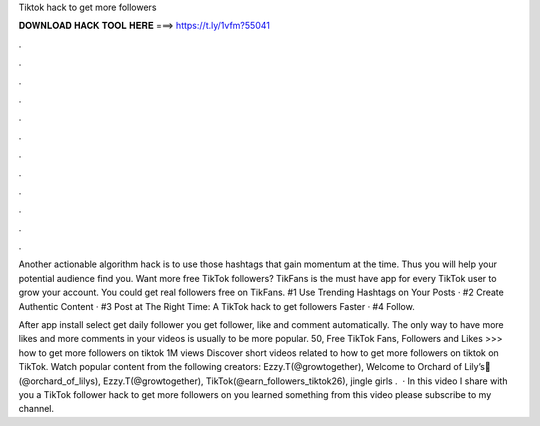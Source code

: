 Tiktok hack to get more followers



𝐃𝐎𝐖𝐍𝐋𝐎𝐀𝐃 𝐇𝐀𝐂𝐊 𝐓𝐎𝐎𝐋 𝐇𝐄𝐑𝐄 ===> https://t.ly/1vfm?55041



.



.



.



.



.



.



.



.



.



.



.



.

Another actionable algorithm hack is to use those hashtags that gain momentum at the time. Thus you will help your potential audience find you. Want more free TikTok followers? TikFans is the must have app for every TikTok user to grow your account. You could get real followers free on TikFans. #1 Use Trending Hashtags on Your Posts · #2 Create Authentic Content · #3 Post at The Right Time: A TikTok hack to get followers Faster · #4 Follow.

After app install select get daily follower you get follower, like and comment automatically. The only way to have more likes and more comments in your videos is usually to be more popular. 50, Free TikTok Fans, Followers and Likes >>>  how to get more followers on tiktok 1M views Discover short videos related to how to get more followers on tiktok on TikTok. Watch popular content from the following creators: Ezzy.T(@growtogether), Welcome to Orchard of Lily’s🌸(@orchard_of_lilys), Ezzy.T(@growtogether), TikTok(@earn_followers_tiktok26), jingle girls .  · In this video I share with you a TikTok follower hack to get more followers on  you learned something from this video please subscribe to my channel.
